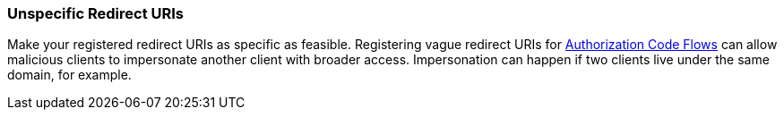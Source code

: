 
[id="unspecific-redirect-uris_{context}"]
=== Unspecific Redirect URIs

Make your registered redirect URIs as specific as feasible. Registering vague redirect URIs for xref:con-oidc-auth-flows_{context}[Authorization Code Flows] can allow malicious clients to impersonate another client with broader access. Impersonation can happen if two clients live under the same domain, for example.
